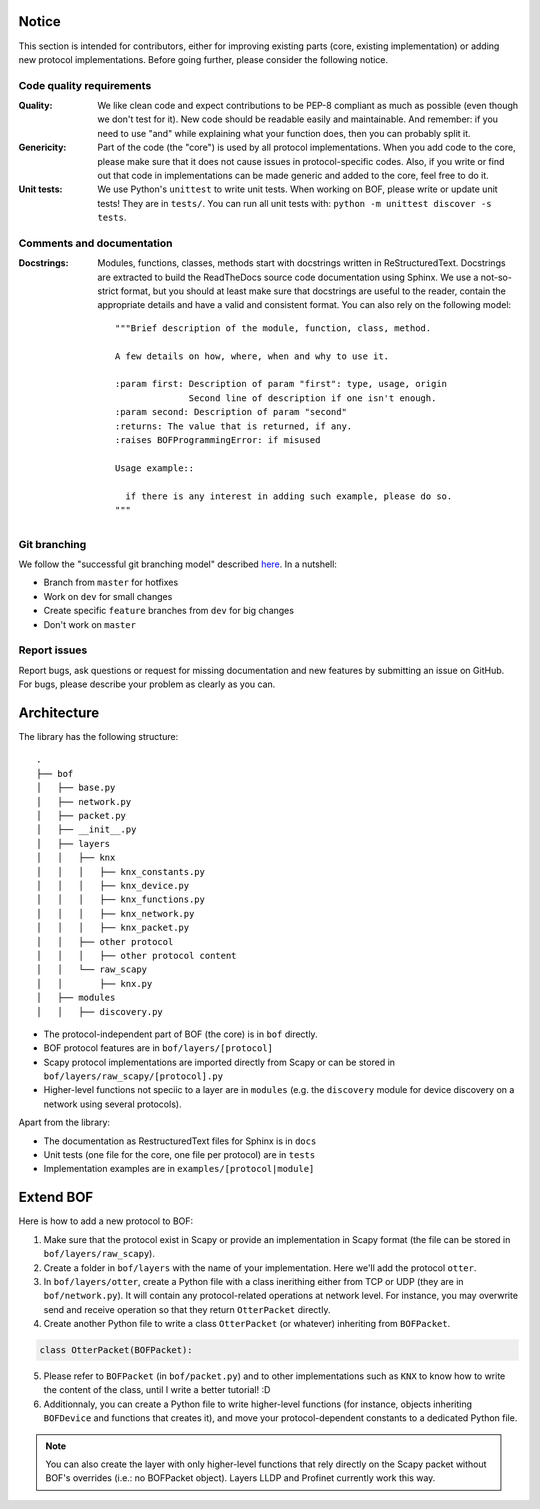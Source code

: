 Notice
======

This section is intended for contributors, either for improving existing parts
(core, existing implementation) or adding new protocol implementations.  Before
going further, please consider the following notice.

Code quality requirements
-------------------------

:Quality: 

   We like clean code and expect contributions to be PEP-8 compliant as much as
   possible (even though we don't test for it). New code should be readable easily
   and maintainable. And remember: if you need to use "and" while explaining what
   your function does, then you can probably split it.

:Genericity:

   Part of the code (the "core") is used by all protocol implementations.  When
   you add code to the core, please make sure that it does not cause issues in
   protocol-specific codes. Also, if you write or find out that code in
   implementations can be made generic and added to the core, feel free to do
   it.

:Unit tests:

   We use Python's ``unittest`` to write unit tests. When working on BOF, please
   write or update unit tests!  They are in ``tests/``. You can run all unit tests
   with: ``python -m unittest discover -s tests``.

Comments and documentation
--------------------------

:Docstrings:

  Modules, functions, classes, methods start with docstrings written in 
  ReStructuredText. Docstrings are extracted to build the ReadTheDocs source
  code documentation using Sphinx. We use a not-so-strict format, but you
  should at least make sure that docstrings are useful to the reader, contain
  the appropriate details and have a valid and consistent format. You can also
  rely on the following model::

    """Brief description of the module, function, class, method.

    A few details on how, where, when and why to use it.

    :param first: Description of param "first": type, usage, origin
		  Second line of description if one isn't enough.
    :param second: Description of param "second"
    :returns: The value that is returned, if any.
    :raises BOFProgrammingError: if misused

    Usage example::

      if there is any interest in adding such example, please do so.
    """

Git branching
-------------

We follow the "successful git branching model" described `here
<https://nvie.com/posts/a-successful-git-branching-model/>`_. In a nutshell:

* Branch from ``master`` for hotfixes
* Work on ``dev`` for small changes
* Create specific ``feature`` branches from ``dev`` for big changes
* Don't work on ``master``

Report issues
-------------

Report bugs, ask questions or request for missing documentation and new features
by submitting an issue on GitHub. For bugs, please describe your problem as
clearly as you can.

Architecture
============

The library has the following structure::

  .
  ├── bof
  │   ├── base.py
  │   ├── network.py
  │   ├── packet.py
  │   ├── __init__.py
  │   ├── layers
  │   │   ├── knx
  │   │   │   ├── knx_constants.py
  │   │   │   ├── knx_device.py
  │   │   │   ├── knx_functions.py
  │   │   │   ├── knx_network.py
  │   │   │   ├── knx_packet.py
  │   │   ├── other protocol
  │   │   │   ├── other protocol content
  │   │   └── raw_scapy
  │   │       ├── knx.py
  │   ├── modules
  │   │   ├── discovery.py

* The protocol-independent part of BOF (the core) is in ``bof`` directly.
* BOF protocol features are in ``bof/layers/[protocol]``
* Scapy protocol implementations are imported directly from Scapy or can be
  stored in ``bof/layers/raw_scapy/[protocol].py``
* Higher-level functions not speciic to a layer are in ``modules`` (e.g. the
  ``discovery`` module for device discovery on a network using several
  protocols).
  
Apart from the library:

* The documentation as RestructuredText files for Sphinx is in ``docs``
* Unit tests (one file for the core, one file per protocol) are in ``tests``
* Implementation examples are in ``examples/[protocol|module]``

Extend BOF
==========

Here is how to add a new protocol to BOF:

1. Make sure that the protocol exist in Scapy or provide an implementation in
   Scapy format (the file can be stored in ``bof/layers/raw_scapy``).
2. Create a folder in ``bof/layers`` with the name of your implementation. Here
   we'll add the protocol ``otter``.
3. In ``bof/layers/otter``, create a Python file with a class inerithing either
   from TCP or UDP (they are in ``bof/network.py``). It will contain any
   protocol-related operations at network level. For instance, you may overwrite
   send and receive operation so that they return ``OtterPacket`` directly.
4. Create another Python file to write a class ``OtterPacket`` (or whatever)
   inheriting from ``BOFPacket``.

.. code-block:: python

   class OtterPacket(BOFPacket):

5. Please refer to ``BOFPacket`` (in ``bof/packet.py``) and to other
   implementations such as ``KNX`` to know how to write the content of the
   class, until I write a better tutorial! :D
6. Additionnaly, you can create a Python file to write higher-level functions
   (for instance, objects inheriting ``BOFDevice`` and functions that creates
   it), and move your protocol-dependent constants to a dedicated Python file.

.. note:: You can also create the layer with only higher-level functions that
	  rely directly on the Scapy packet without BOF's overrides (i.e.: no
	  BOFPacket object). Layers LLDP and Profinet currently work this way.

